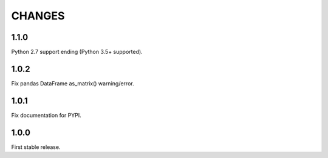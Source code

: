 CHANGES
=======

1.1.0
-----
Python 2.7 support ending (Python 3.5+ supported).

1.0.2
-----
Fix pandas DataFrame as_matrix() warning/error.

1.0.1
-----
Fix documentation for PYPI.

1.0.0
-----
First stable release.